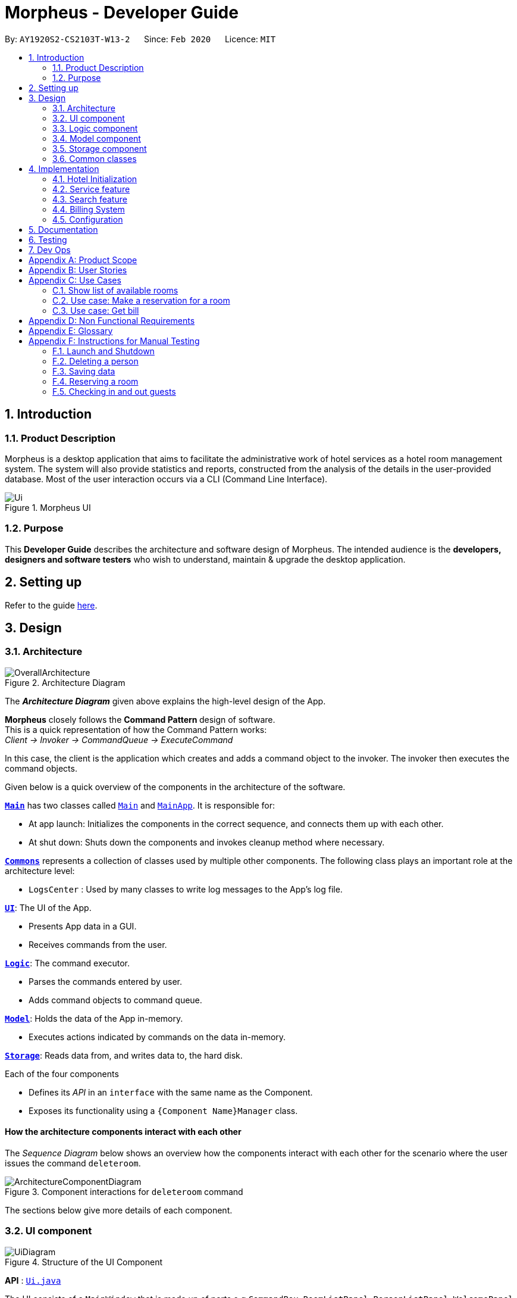 = Morpheus - Developer Guide
:site-section: DeveloperGuide
:toc:
:toc-title:
:toc-placement: preamble
:sectnums:
:imagesDir: images
:stylesDir: stylesheets
:xrefstyle: full
ifdef::env-github[]
:tip-caption: :bulb:
:note-caption: :information_source:
:warning-caption: :warning:
endif::[]
:repoURL: https://github.com/AY1920S2-CS2103T-W13-2/main/tree/master

By: `AY1920S2-CS2103T-W13-2`      Since: `Feb 2020`      Licence: `MIT`

//tag::introduction[]
== Introduction
=== Product Description

Morpheus is a desktop application that aims to facilitate the administrative work of hotel services as a hotel room management system.
The system will also provide statistics and reports, constructed from the analysis of the details in the user-provided database.
Most of the user interaction occurs via a CLI (Command Line Interface).

.Morpheus UI
image::Ui.png[]

=== Purpose

This *Developer Guide* describes the architecture and software design of Morpheus.
The intended audience is the *developers, designers and software testers* who wish to understand, maintain & upgrade the desktop application.
//end::introduction[]

== Setting up

Refer to the guide <<SettingUp#, here>>.

== Design
//tag::Architecture[]
[[Design-Architecture]]
=== Architecture

.Architecture Diagram
image::OverallArchitecture.png[]

The *_Architecture Diagram_* given above explains the high-level design of the App.

*Morpheus* closely follows the **Command Pattern ** design of software. +
This is a quick representation of how the Command Pattern works: +
_Client -> Invoker -> CommandQueue -> ExecuteCommand_

In this case, the client is the application which creates and adds a command object to the invoker.
The invoker then executes the command objects.
//end::Architecture[]

Given below is a quick overview of the components in the architecture of the software.

<<Design-Main,*`Main`*>> has two classes called link:{repoURL}/src/main/java/seedu/address/Main.java[`Main`] and link:{repoURL}/src/main/java/seedu/address/MainApp.java[`MainApp`]. It is responsible for:

* At app launch: Initializes the components in the correct sequence, and connects them up with each other.
* At shut down: Shuts down the components and invokes cleanup method where necessary.

<<Design-Commons,*`Commons`*>> represents a collection of classes used by multiple other components.
The following class plays an important role at the architecture level:

* `LogsCenter` : Used by many classes to write log messages to the App's log file.

<<Design-Ui,*`UI`*>>: The UI of the App.

* Presents App data in a GUI.
* Receives commands from the user.

<<Design-Logic,*`Logic`*>>: The command executor.

* Parses the commands entered by user.
* Adds command objects to command queue.

<<Design-Model,*`Model`*>>: Holds the data of the App in-memory.

* Executes actions indicated by commands on the data in-memory.

<<Design-Storage,*`Storage`*>>: Reads data from, and writes data to, the hard disk.

Each of the four components

* Defines its _API_ in an `interface` with the same name as the Component.
* Exposes its functionality using a `{Component Name}Manager` class.

[discrete]
==== How the architecture components interact with each other

The _Sequence Diagram_ below shows an overview how the components interact with each other for the scenario where the user issues the command `deleteroom`.

.Component interactions for `deleteroom` command
image::ArchitectureComponentDiagram.png[]

The sections below give more details of each component.

[[Design-Ui]]

//tag::UiCompJohnny[]
=== UI component

.Structure of the UI Component
image::UiDiagram.png[]

*API* : link:{repoURL}/src/main/java/seedu/address/ui/Ui.java[`Ui.java`]

The UI consists of a `MainWindow` that is made up of parts e.g.`CommandBox`, `RoomListPanel`, `PersonListPanel`, `WelcomePanel` etc. All these, including the `MainWindow`, inherit from the abstract `UiPart` class.

The `UI` component uses JavaFx UI framework. The layout of these UI parts are defined in matching `.fxml` files that are in the `src/main/resources/view` folder. For example, the layout of the link:{repoURL}/src/main/java/seedu/address/ui/MainWindow.java[`MainWindow`] is specified in link:{repoURL}/src/main/resources/view/MainWindow.fxml[`MainWindow.fxml`]

The `UI` component,

* Executes user commands using the `Logic` component.
* Listens for changes to `Model` data so that the UI can be updated with the modified data.

* Receive command result to change view accordingly.

Below is diagram for how UI extract command result for changing view.

.Command work flow for MainWindow
image::commandSwitchUi.png[]

//end::UiCompJohnny[]
[[Design-Logic]]
=== Logic component

[[fig-LogicClassDiagram]]
.Structure of the Logic Component
image::LogicClassDiagram.png[]

*API* :
link:{repoURL}/src/main/java/seedu/address/logic/Logic.java[`Logic.java`]

.  `Logic` uses the `AddressBookParser` class to parse the user command.
.  This results in a `Command` object which is executed by the `LogicManager`.
.  The command execution can affect the `Model` (e.g. adding a room).
.  The result of the command execution is encapsulated as a `CommandResult` object which is passed back to the `Ui`.
.  In addition, the `CommandResult` object can also instruct the `Ui` to perform certain actions, such as displaying help to the user.

Given below is the Sequence Diagram for interactions within the `Logic` component for the `execute("deleteroom")` API call.

.Interactions Inside the Logic Component for the `deleteroom` Command
image::LogicSequenceDiagram.png[]


[[Design-Model]]
=== Model component

.Structure of the Model Component
image::ModelDiagram.png[]

*API* : link:{repoURL}/src/main/java/seedu/address/model/Model.java[`Model.java`]

The `Model`,

* stores a `UserPref` object that represents the user's preferences.
* stores the Address Book data.
* stores the Hotel data.
* exposes an unmodifiable `ObservableList<Person>` ,  `ObservableList<Room>` , `ObservableList<Booking>` , `ObservableList<AvailableService>` that can be 'observed' e.g. the UI can be bound to this list so that the UI automatically updates when the data in the list change.
* exposes Hotel's data.
* does not depend on any of the other three components.

[NOTE]
As a more OOP model, we can store a `Tag` list in `Address Book`, which `Person` can reference. This would allow `Address Book` to only require one `Tag` object per unique `Tag`, instead of each `Person` needing their own `Tag` object. An example of how such a model may look like is given below. +
 +
image:BetterModelClassDiagram.png[]

[[Design-Storage]]
=== Storage component

.Structure of the Storage Component
image::StorageDiagram.png[]

*API* : link:{repoURL}/src/main/java/seedu/address/storage/Storage.java[`Storage.java`]

The `Storage` component,

* can save `UserPref` objects in json format and read it back.
* can save the Address Book data in json format and read it back.
* can save Hotel data in json format and read it back.
* can save BookKeeper data in json format and read it back.

[[Design-Commons]]
=== Common classes

Classes used by multiple components are in the `seedu.addressbook.commons` package.

== Implementation

This section describes some noteworthy details on how certain features are implemented.

=== Hotel Initialization
The following steps show how to set up a hotel:

==== AddGuestCommand
===== Implementation
This command adds a guest into the hotel using their name, guest ID, phone and email.

The following steps show how the add guest feature works:

1. The `addguest` command entered by the user is parsed and the different fields are tokenized.
2. `AddGuestCommand#execute(Model model)` is invoked which checks for validity of the entered parameter values.
3. The command is then executed by creating a new Guest object using the parameter values entered and adding the Guest object into the Hotel.

The diagram below shows the class diagram for AddGuestCommand.

.Class Diagram for AddGuestCommand
image::AddGuestClass.png[]

[[Initialization-AddService]]
==== AddService Command
===== Implementation
The following steps show how the AddService command is implemented:

1.  The command from user is parsed and undergoes checks for the validity of the `SERVICE_ID`, `COST` and `DESCRIPTION`.
2.  If the parameters are valid, `AddServiceCommand#execute(Model model)` is invoked, which checks if the service id exists.
3.  If the service id does not exist, a `AvailableService` object is created and `Model#add(AvailableService service) is called to add an available service to hotel.

The diagram below shows the class diagram for AddServiceCommand

.Class Diagram for AddServiceCommand
image::AddServiceClass.png[]

==== AddRoomCommand
===== Implementation
This command adds a room into the hotel using the room number, tier and the cost of the room.

The following steps show how the add room feature works:

1. The `addroom` command entered by the user is parsed and the different fields are tokenized.
2. `AddRoomCommand#execute(model)` is invoked which checks for validity of the arguments.
3. If all arguments are valid, a new Room object is created using the tokenized arguments and it is added into the hotel.

The diagram below shows the class diagram for AddRoomCommand

.Class Diagram for AddRoomCommand
image::AddRoomClassDiagram.png[]

The Diagram below shows the sequence diagram for AddRoomCommand. All Initialization commands are similar in their interactions with the <<Design-Logic>> and <<Design-Model>>.

.Sequence Diagram for AddRoomCommand
image::AddRoomSequenceDiagram.png[]

The Diagram below shows the general activity sequence of the initialization feature.

.Activity Diagram of Hotel Initialization
image::AddCommandDiagram.png[]

=== Service feature

==== Reserve Command
===== Implementation
This command makes a reservation under the specified guest's name for the specified duration.

The following steps show how the Reserve command is implemented.

1. The command from the user is tokenized and parsed.
2. `ReserveCommand#execute(Model model)` is invoked which checks if guest ID, room ID exists in the database and if there are any clashes with other bookings.
3. A new Booking object is created and added into the hotel database.

//tag::checkin[]
==== Checkin Command

This command checks in guest either with a room number, guest's name, and the end date of the stay.
Or by providing the booking ID.

===== Implementation

The following steps show how the CheckIn command is implemented.

1. The command is parsed by `CheckInCommandParser#parse(String args)` into list of pattern there (room number, guest id, end date of the stay or booking id).
2. If `BOOKING_ID` exists in the pattern, it will ignore the rest of the pattern and checkin using that booking id instead by creating `CheckInByIdCommand`
3. The `CheckInByIdCommand` will invoke `model#findBookingById(String BookigId)` which will create a normal `CheckInCommand`
4. `CheckInCommand` will call `model#checkIn` will be called.
5. The list in the UI will be updated by calling `model#updateFilteredRoomList(Predicate predicate)`
6. The room will be charged by calling `model#chargeRoomCost(RoomId roomId, RoomCost roomCost, Stay stay)`.
7. If all of the above is successfully executed, this will return a `CommandResult` object to show success message.

.Sequence Diagram for CheckInCommand
image::CheckInSequenceDiagram.png

===== Design Considerations

Below describes ideas that were considered when designing the command.

* **Alternative 1 (current choice):** Create a stay object which differentiate between the current stay and reservation.
** Pros: Could easily get the list of current stay.
** Cons: Requires more planning since we have to maintain 2 list now (stay and reservation).
* **Alternative 2:** Store all stay in a reservation object.
** Pros: Simple to implement.
** Cons: Could not differentiate between stay and reservation unless there is another instance in the reservation object.
//end::checkin[]

//tag::checkout[]
==== Checkout Command

This command checks out a guest from the hotel by providing a room number.

===== Implementation

The folowing steps show how the CheckOut command is implemented.

1. The command is parsed by `CheckOutCommandParser#parse(String args)` into list of pattern there (room number).
2. The `CheckOutCommandParser` will create `CheckOutCommand`
3. `CheckOutCommand` will call `model#checkOut` will be called.
4. The list in the UI will be updated by calling `model#updateFilteredRoomList(Predicate predicate)`
5. The room will clean up the previous bill by calling `model#deleteBill(RoomId roomId)`.
6. If all of the above is successfully executed, this will return a `CommandResult` object to show success message.
//end::checkout[]

//tag::extend[]

==== Extend Command

This command extend the booking of a guest by providing room number and end date of the stay.

==== Implementation

1. The command is parsed by `ExtendCommandParser#parse(String args)` into list of pattern there (room number and end date).
2. The `ExtendCommandParser` will create `ExtendCommand`
3. `ExtendCommand` will call `model#extendRoom` to extend the room in the hotel.
3. `ExtendCommand` will call `model#chargeExtendRoomCost` to charge the room according to the room cost and number of extra nights.
6. If this is successfully executer, this will return a `CommandResult` object to show success message.

//end::extend[]


=== Search feature

//tag::findguest[]
==== FindGuestCommand
===== Implementation
Currently this command only support searching for full name or/and id number.

The following steps show how the search guest feature works:

1.  The search command from the user is parsed into a list of pattern contained in the search command.

2.  The command then executes and filters the guest list based on the patterns.

The diagram below show how the search command store its pattern.

.Class diagram for FindGuestCommand
image::FindGuestCommand.png[]

The diagram below shows the execution of the command:

.Activity Diagram of Search Feature
image::SearchWorkflow.png[]

===== Design Considerations
* **Alternative 1 (current choice):** Store pattern as list of name and id.
** Pros: Simpler to test and understand.
** Cons: Difficult to extend the implementation.
* **Alternative 2:** Store pattern as a combination of Predicate.
** Pros: Easy to implement and add more complicated pattern.
** Cons: Harder to test, more prone to error.
//end::findguest[]

//tag::billingsystem[]
=== Billing System

The billing system is designed to aid hotel receptionists in their bookkeeping and consists of the following operations:

* `SetRoomCostCommand` -- Sets the cost of a room.
* `AddServiceCommand` -- Creates a chargeable service.
* `ChargeServiceCommand` -- Charges a guest for a requested service.
* `DeleteChargedServiceCommand` -- Removes a charged service from the bill of a guest.
* `FetchBillCommand` -- Fetches the bill of a guest, including the cost of the room.

The following activity diagram summarizes the usage of the billing feature:

.Activity Diagram of Billing System
image::BillingActivityDiagram.png[]

==== SetRoomCost Command

This section goes through the implementation and design considerations of the `SetRoomCost` command.

===== Implementation

The following steps show how the command is implemented:

1.  The command from the user is parsed and undergoes checks for the validity of the given `ROOMNUMBER` and `COST`.
2.  If the parameters are valid, `SetRoomCostCommand#execute(Model model)` is invoked, which checks if the given room exists.
3.  If the room exists, a `RoomCost` object is created and `Model#setRoomCost(Room room, RoomCost roomCost)` is called.
4.  `Room##setCost(RoomCost roomcost)` is then invoked to set the cost of the room by setting the 'roomCost' attribute of the `Room` object.
6.  If successful, a `CommandResult` object is created to show a success message in the feedback box of the ui.

The sequence diagram below illustrates how the `SetRoomCost` command works with the input `setrcost rn/001 c/50`:

.Sequence Diagram of `SetRooomCost` Command
image::SetRoomCostSequenceDiagram.png[]

===== Design Considerations

Below describes ideas that were considered when designing the command.

* **Alternative 1 (current choice):** Store the cost of the room as an attribute in the `Room` object.
** Pros: Application of OOP concepts.
** Cons: Requires a deeper understanding of the Logic & Model components in order to implement.
* **Alternative 2:** Store the costs of rooms in a separate list (e.g. as a HashMap) in the Hotel component.
** Pros: Simple to implement.
** Cons: Might limit the relationship between the rooms and their costs.

==== AddService Command

The command is also a Hotel Initialization feature and is hence covered above in <<Initialization-AddService>>.

==== ChargeService Command

This section goes through the implementation and design considerations of the `ChargeService` command.

===== Implementation

The following steps show how the command is implemented:

1.  The command from the user is parsed and undergoes checks for the validity of the given `PERSONID`, `ROOMNUMBER` and `SERVICEID`.
2.  If the parameters are valid, `ChargeServiceCommand#execute(Model model)` is invoked, which checks if the given guest, room and service exist.
3.  If they exist, `Model#chargeService(RoomId roomId, AvailableService service)` is called which in following calls `BookKeeper#chargeServiceToBill(RoomId roomId, AvailableService service)`.
4.  The bill for the corresponding room is retrieved and `Bill#addService(AvailableService service)` is then invoked by `BookKeeper`.
5.  The service is added to stored list of chargeable objects in the bill and its cost is added to the stored total in the bill.
6.  If successful, a `CommandResult` object is created to show a success message in the feedback box of the ui.

The sequence diagram below illustrates how the `ChargeService` command works:

.Sequence Diagram of `ChargeService` Command
image::ChargeServiceSequenceDiagram.png[]

===== Design Considerations

Below describes ideas that were considered when designing the command.

* **Alternative 1 (current choice):** Store the charged services in an ArrayList and the total cost as a double in the bill.
** Pros: Implementing the removal of charges services would be more direct and simple.
** Cons: Have to be careful with the calculation of the total cost.
* **Alternative 2:** Create another class to handle the list of charged services.
** Pros: Calculation of the total cost would be less prone to errors.
** Cons: Might cause the design of the application be unnecessarily complicated with many classes.

==== DeleteChargedService Command

This section goes through the implementation and design considerations of the `DeleteChargedService` command.

===== Implementation

The following steps show how the command is implemented:

1.  The command from the user is parsed and undergoes checks for the validity of the given `PERSONID`, `ROOMNUMBER` and `SERVICEID`.
2.  If the parameters are valid, `DeleteChargedServiceCommand#execute(Model model)` is invoked, which checks if the given guest, room and service exist.
3.  If they exist, `Model#deleteChargedService(RoomId roomId, AvailableService service)` is called which in following calls `BookKeeper#deleteChargedServiceFromBill(RoomId roomId, AvailableService service)`.
4.  The bill for the corresponding room is retrieved and `Bill#deleteService(AvailableService service)` is then invoked by `BookKeeper`.
5.  The service is removed from the stored list of chargeable objects in the bill and its cost is subtracted from the stored total in the bill.
6.  If successful, a `CommandResult` object is created to show a success message in the feedback box of the ui.

The sequence diagram below illustrates how the `DeleteChargedService` command works:

.Sequence Diagram of `DeleteChargedService` Command
image::RemoveChargedServiceSequenceDiagram.png[]

===== Design Considerations

Below describes ideas that were considered when designing the command.

* **Alternative 1 (current choice):** Remove any one instance of the service in the list of charged services.
** Pros: Simple to implement.
** Cons: Does not make sense logically.
* **Alternative 2:** Remove the last instance of the service that was inserted.
** Pros: Makes sense logically.
** Cons: Need to keep track of the index, which unnecessarily complicates the program as the output would be the same.

==== FetchBill Command

This section goes through the implementation and design considerations of the `FetchBill` command.

===== Implementation

The following steps show how the command is implemented:

1.  The command from the user is parsed and undergoes checks for the validity of the given `PERSONID` and `ROOMNUMBER`, if provided.
2.  If the parameter/s are valid, `FetchBillCommand#execute(Model model)` is invoked, which checks if the given guest, room if `ROOMNUMBER` is provided, and bill/s exist.
3.  If they exist, different methods are called depending on whether `ROOMNUMBER` is provided:

* If `ROOMNUMBER` is provided:

a.  `Model#findBill(RoomId roomId)` is called to retrieve the bill for specified room.
b.  `Bill#getBillTotal()` is next called to get the total cost of expenses.
c.  `Model#updateFilteredBillList(Predicate predicate)` is then called to update the bill tab to show the bill details of the room.
d.  If successful, a `CommandResult` object is created to show a success message in the feedback box of the ui.

* If `ROOMNUMBER` is not provided:

a.  `Model#getGuestBillsTotal(PersonId personId)` is called to get the total of all the bills of the guest.
b.  `Model#updateFilteredBillList(Predicate predicate)` is then called to update the bill tab to show all the bills belonging to the guest.
c.  If successful, a `CommandResult` object is created to show a success message in the feedback box of the ui.

The sequence diagram below illustrates how the `FetchBill` command works:

.Sequence Diagram of RemoveChargedService Command
image::RemoveChargedServiceSequenceDiagram.png[]

===== Design Considerations

Below describes ideas that were considered when designing the command.

* **Alternative 1 (current choice):** Allow the user to fetch the bill of a room of all bills of a person with a single command.
** Pros: Easier on user as they have lesser commands to remember.
** Cons: More considerations for different scenarios are needed, causing the implementation to be more complicated.
* **Alternative 2:** Have two separate commands to fetch the bill of a room and the bills of a person.
** Pros: Easier to parse the parameters for the command.
** Cons: User needs to remember more commands.
//end::billingsystem[]
=== Logging

We are using `java.util.logging` package for logging. The `LogsCenter` class is used to manage the logging levels and logging destinations.

* The logging level can be controlled using the `logLevel` setting in the configuration file (See <<Implementation-Configuration>>)
* The `Logger` for a class can be obtained using `LogsCenter.getLogger(Class)` which will log messages according to the specified logging level
* Currently log messages are output through: `Console` and to a `.log` file.

*Logging Levels*

* `SEVERE` : Critical problem detected which may possibly cause the termination of the application
* `WARNING` : Can continue, but with caution
* `INFO` : Information showing the noteworthy actions by the App
* `FINE` : Details that is not usually noteworthy but may be useful in debugging e.g. print the actual list instead of just its size

[[Implementation-Configuration]]
=== Configuration

Certain properties of the application can be controlled (e.g user prefs file location, logging level) through the configuration file (default: `config.json`).

== Documentation

Refer to the guide <<Documentation#, here>>.

== Testing

Refer to the guide <<Testing#, here>>.

== Dev Ops

Refer to the guide <<DevOps#, here>>.

[appendix]
== Product Scope

*Target user profile*:

* has a need to manage a significant number of hotel guests
* needs to keep track of all guest information: checkins/services/bills
* prefers to view all guest information in one window
* prefers typing over mouse input
* prefer desktop apps over other types
* can type fast
* is reasonably comfortable using CLI apps


*Value proposition*: manage guests faster than a typical mouse/GUI driven app
//tag::userstories[]
[appendix]
== User Stories

Priorities: High (must have) - `* * \*`, Medium (nice to have) - `* \*`, Low (unlikely to have) - `*`

[width="59%",cols="22%,<23%,<25%,<30%",options="header",]
|=======================================================================
|Priority |As a ... |I want to ... |So that I can...

|`* * *` |receptionist|see which rooms are empty |check guests into them

|`* * *` |receptionist |get the bill details of guests |show the guests what they purchased

|`* * *` |busy receptionist |type as few things as possible |add in information fast

|`* * *` |receptionist |see which guests are VIPS |treat these guests with extra care

|`* * *` |receptionist |add people into the database |track hotel guests during their stay

|`* *` |receptionist |group people together |see which guests are in the same group/family

|`* *` |receptionist |change the tag of a room to served | know which rooms' requests have been fulfilled

|`* *` |receptionist |keep track of rooms that ordered room service |charge them accordingly

|`* *` |hotel staff |quickly see which rooms have been checked out |go clean the rooms

|`* * ` |cleaning staff |quickly see rooms with the "clean my room tag" |prioritize cleaning those rooms

|`* *` |receptionist |sort rooms into different categories |search for rooms more easily

|`* *` |receptionist |apply discounts to customers' bills |charge customers according to the hotel's ongoing promotions

|`* *` |receptionist |keep track of the guests staying in each room |address them by name

|`* *` |receptionist |compare two different rooms |see which room is more suitable for the guest

|`* *` |receptionist |create shortcuts/presets |conveniently carry out routine tasks

|`* *` |receptionist |see basic statistics |show my boss when they request for them

|`* *` |receptionist |see as many information as possible |find out certain details quickly

|`* *` |receptionist |be shown suggested keywords as I type |enter information quickly

|`* *` |receptionist |execute the same command on different rooms |efficiently carry out my job

|`*` |receptionist |see the online bookings that guests have made |efficiently check guests in

|=======================================================================
//end::userstories[]

//tag::usecases[]
[appendix]
== Use Cases

(For all use cases below, the *System* is the `Morpheus` and the *Actor* is the `user`, unless specified otherwise)

.Use Case Diagram
image::UseCaseDiagram.png[]

[discrete]
=== Use cases example:
=== Show list of available rooms

*MSS*

1.  User requests to list the available room for a given date
2.  Morpheus shows a list of rooms that is available
+
Use case ends.

*Extensions*

[none]
* 2a. The list is empty.
+
Use case ends.

=== Use case: Make a reservation for a room
*MSS*

1.  User requests to <<c1-show-list-of-available-rooms, +++<u>show list of available rooms (C1)</u>+++>>
2.  User requests to make a booking for the selected room(s)
3.  Morpheus will mark the booking
+
Use case ends.

*Extensions*

[none]
* 2a. The given room(s) are invalid or booked.
+
[none]
** 2a1. AddressBook shows an error message.
+
Use case resumes at step 1.

=== Use case: Get bill
*MSS*

1.  User requests to get bill from room number or customer's name
2.  Morpheus provide the bill
+
Use case ends.

*Extensions*

[none]

* 2a. The given room number and customer's name is not valid
+
[none]
** 2a1. AddressBook shows an error message.
+
Use case resumes at step 1.
//end::usecases[]

[appendix]
== Non Functional Requirements

.  Should work on any <<mainstream-os,mainstream OS>> as long as it has Java `11` or above installed.
.  Should be able to hold up to 1000 persons without a noticeable sluggishness in performance for typical usage.
.  Should be able to hold up to 1000 rooms without a noticeable sluggishness in performance for typical usage.
.  Should be able to handle up to 10000 requests per day.
.  A user with above average typing speed for regular English text (i.e. not code, not system admin commands) should be able to accomplish most of the tasks faster using commands than using the mouse.
.  Should not consume more than 200 megabytes of storage (should optimize encoded data).
.  Should be able to restart without loss of data.
.  Should be able to store back-ups data in case of breaking down.

[appendix]
== Glossary
[[mainstream-os]] Mainstream OS::
Windows, Linux, Unix, OS-X
[[private-contact-detail]] Private contact detail::
A contact detail that is not meant to be shared with others


[appendix]
//tag::Testing[]
== Instructions for Manual Testing

Given below are instructions to test the app manually.

[NOTE]
These instructions only provide a starting point for testers to work on; testers are expected to do more _exploratory_ testing.

=== Launch and Shutdown

. Initial launch

.. Download the jar file and copy into an empty folder
.. Double-click the jar file +
   Expected: Shows the GUI with a set of sample data. The window size may not be optimum.

. Saving window preferences

.. Resize the window to an optimum size. Move the window to a different location. Close the window.
.. Re-launch the app by double-clicking the jar file. +
   Expected: The most recent window size and location is retained.

=== Deleting a person

. Deleting a person while all persons are listed

.. Prerequisites: List all persons using the `list` command. Multiple persons in the list.
.. Test case: `delete 1` +
   Expected: First contact is deleted from the list. Details of the deleted contact shown in the status message. Timestamp in the status bar is updated.
.. Test case: `delete 0` +
   Expected: No person is deleted. Error details shown in the status message. Status bar remains the same.
.. Other incorrect delete commands to try: `delete`, `delete x` (where x is larger than the list size) _{give more}_ +
   Expected: Similar to previous.


=== Saving data

. Dealing with missing/corrupted data files

.. Prerequisites: Get access to the data files.
.. Test case: Delete hotel.json +
   Expected: Morpheus will load addressbook and hotel with sample data.
.. Other tests to try: Delete some '{}' in hotel.json +
    Expected: Morpheus will restart with an empty addressbook and hotel.

=== Reserving a room

. Dealing with clashes in bookings

.. Prerequisites: List all the bookings by clicking on booking tab. Multiple bookings.
.. Test case: `reserve i/i000000 rn/001 fd/2020-12-12 td/2020-12-24` +
    Expected: Room number `001` is reserved by person `I000000` from `2020-12-12` to `2020-12-24`
.. Test case: `reserve i/B000000 rn/001 fd/2020-12-13 td/2020-12-23` +
    Expected: There is a clash in booking dates for the same room. Error details shown in the result display box.
.. Test case: `reserve i/Bzagda rn/001 fd/2020-12-13 td/2020-12-23`
    Expected: No such person found. No booking made. Error details shown in the status message.

=== Checking in and out guests
. Dealing with invalid check-ins and check-outs

.. Prerequisites: List all bookings by using the command `switch booking`
.. Test case: `checkin i/i000000 rn/001 td/2020-12-24` +
    Expected: Guest `i000000` is checked into room `001`
.. Test case: `checkin i/B000000 rn/5602 td/2020-12-23` +
    Expected: There is no such room. Error message shown in result display box.
//end::Testing[]

